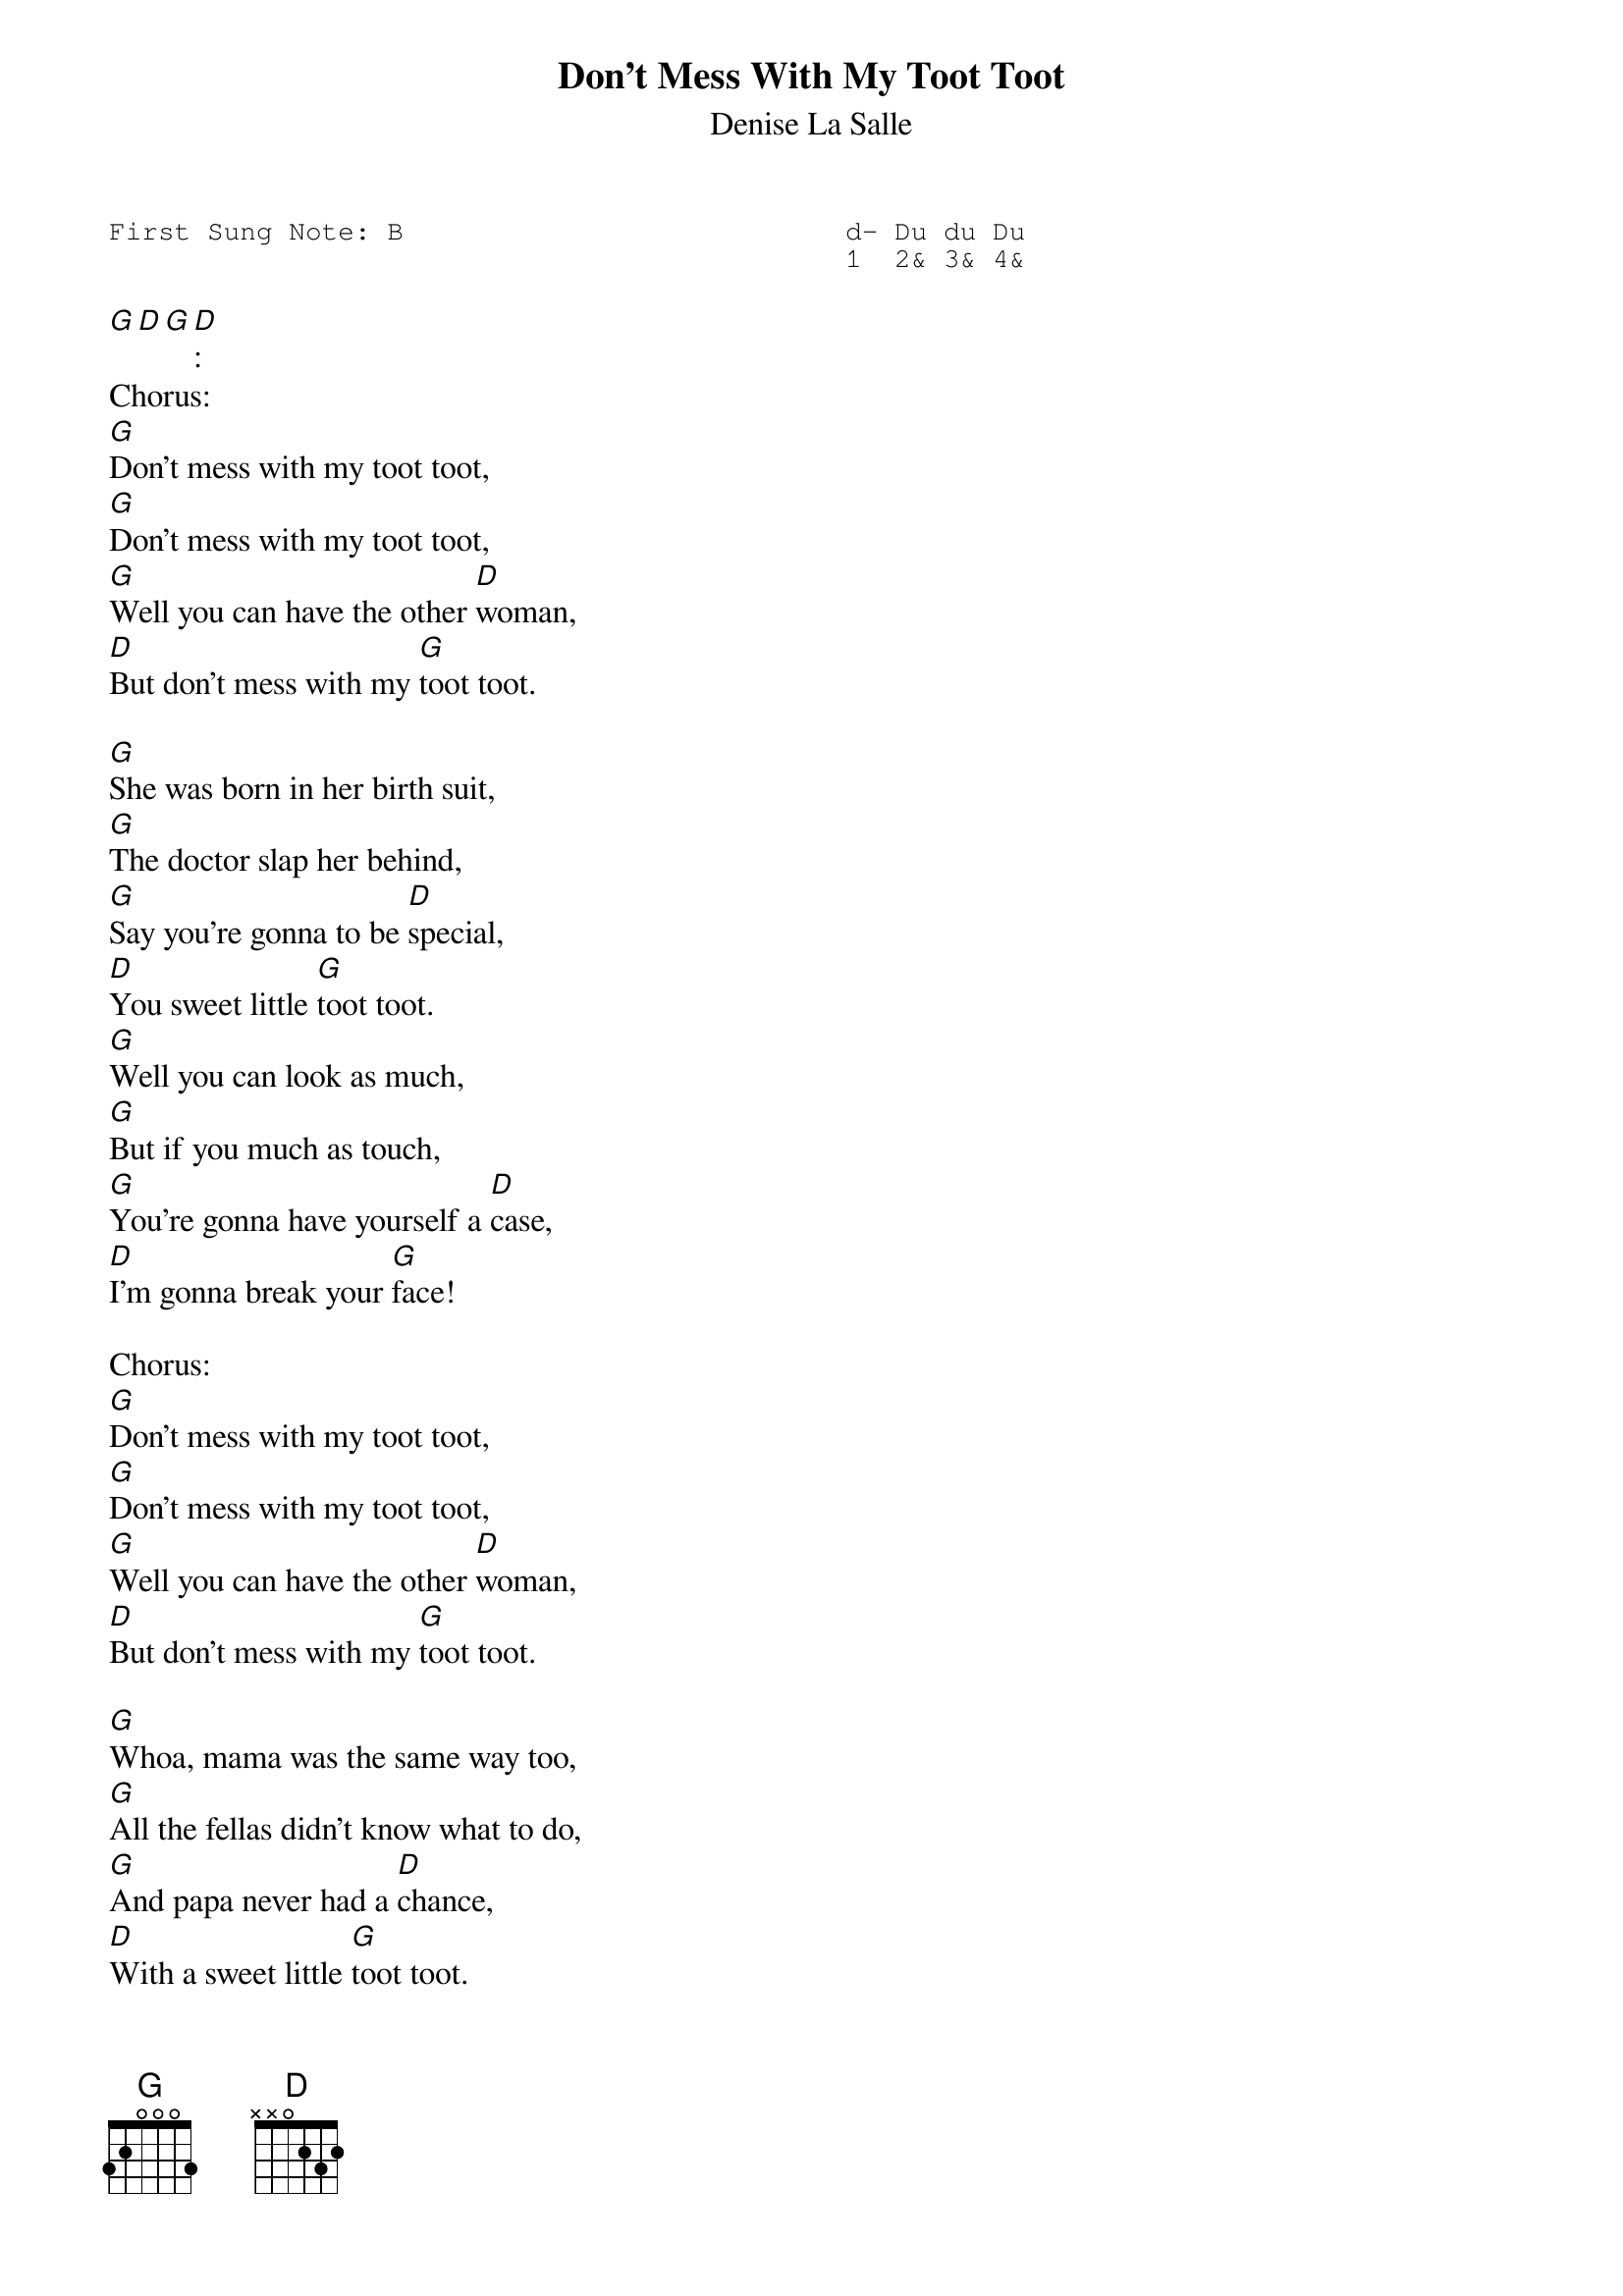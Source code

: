 #-- standard song header ---------------------------------#
{t:Don’t Mess With My Toot Toot}
{st:Denise La Salle}
{key: G}
{pitch:B}
{duration:120}
{time:4/4}
{tempo:100}
{book:2_CHORD,TUG_0918,CAJUN, EASY_C}
{keywords:}
{sot}
First Sung Note: B                           d- Du du Du
                                             1  2& 3& 4&
{eot}
#---------------------------------------------------------

[G][D][G][D]:
Chorus:
[G]Don't mess with my toot toot,
[G]Don't mess with my toot toot,
[G]Well you can have the other [D]woman,
[D]But don't mess with my [G]toot toot.

[G]She was born in her birth suit,
[G]The doctor slap her behind,
[G]Say you're gonna to be [D]special,
[D]You sweet little [G]toot toot.
[G]Well you can look as much,
[G]But if you much as touch,
[G]You're gonna have yourself a [D]case,
[D]I'm gonna break your [G]face!

Chorus:
[G]Don't mess with my toot toot,
[G]Don't mess with my toot toot,
[G]Well you can have the other [D]woman,
[D]But don't mess with my [G]toot toot.

[G]Whoa, mama was the same way too,
[G]All the fellas didn't know what to do,
[G]And papa never had a [D]chance,
[D]With a sweet little [G]toot toot.
[G]She was born in her birth suit,
[G]The doctor slap her behind,
[G]Said you're gonna to be [D]special,
[D]You sweet little [G]toot toot.

Chorus
[G]Don't mess with my toot toot,
[G]Don't mess with my toot toot,
[G]Well you can have the other [D]woman,
[D]But don't mess with my [G]toot toot.
